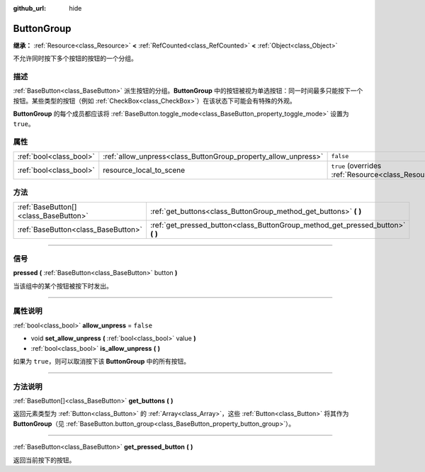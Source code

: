 :github_url: hide

.. DO NOT EDIT THIS FILE!!!
.. Generated automatically from Godot engine sources.
.. Generator: https://github.com/godotengine/godot/tree/master/doc/tools/make_rst.py.
.. XML source: https://github.com/godotengine/godot/tree/master/doc/classes/ButtonGroup.xml.

.. _class_ButtonGroup:

ButtonGroup
===========

**继承：** :ref:`Resource<class_Resource>` **<** :ref:`RefCounted<class_RefCounted>` **<** :ref:`Object<class_Object>`

不允许同时按下多个按钮的按钮的一个分组。

.. rst-class:: classref-introduction-group

描述
----

:ref:`BaseButton<class_BaseButton>` 派生按钮的分组。\ **ButtonGroup** 中的按钮被视为单选按钮：同一时间最多只能按下一个按钮。某些类型的按钮（例如 :ref:`CheckBox<class_CheckBox>`\ ）在该状态下可能会有特殊的外观。

\ **ButtonGroup** 的每个成员都应该将 :ref:`BaseButton.toggle_mode<class_BaseButton_property_toggle_mode>` 设置为 ``true``\ 。

.. rst-class:: classref-reftable-group

属性
----

.. table::
   :widths: auto

   +-------------------------+----------------------------------------------------------------+---------------------------------------------------------------------------------------+
   | :ref:`bool<class_bool>` | :ref:`allow_unpress<class_ButtonGroup_property_allow_unpress>` | ``false``                                                                             |
   +-------------------------+----------------------------------------------------------------+---------------------------------------------------------------------------------------+
   | :ref:`bool<class_bool>` | resource_local_to_scene                                        | ``true`` (overrides :ref:`Resource<class_Resource_property_resource_local_to_scene>`) |
   +-------------------------+----------------------------------------------------------------+---------------------------------------------------------------------------------------+

.. rst-class:: classref-reftable-group

方法
----

.. table::
   :widths: auto

   +---------------------------------------+------------------------------------------------------------------------------------+
   | :ref:`BaseButton[]<class_BaseButton>` | :ref:`get_buttons<class_ButtonGroup_method_get_buttons>` **(** **)**               |
   +---------------------------------------+------------------------------------------------------------------------------------+
   | :ref:`BaseButton<class_BaseButton>`   | :ref:`get_pressed_button<class_ButtonGroup_method_get_pressed_button>` **(** **)** |
   +---------------------------------------+------------------------------------------------------------------------------------+

.. rst-class:: classref-section-separator

----

.. rst-class:: classref-descriptions-group

信号
----

.. _class_ButtonGroup_signal_pressed:

.. rst-class:: classref-signal

**pressed** **(** :ref:`BaseButton<class_BaseButton>` button **)**

当该组中的某个按钮被按下时发出。

.. rst-class:: classref-section-separator

----

.. rst-class:: classref-descriptions-group

属性说明
--------

.. _class_ButtonGroup_property_allow_unpress:

.. rst-class:: classref-property

:ref:`bool<class_bool>` **allow_unpress** = ``false``

.. rst-class:: classref-property-setget

- void **set_allow_unpress** **(** :ref:`bool<class_bool>` value **)**
- :ref:`bool<class_bool>` **is_allow_unpress** **(** **)**

如果为 ``true``\ ，则可以取消按下该 **ButtonGroup** 中的所有按钮。

.. rst-class:: classref-section-separator

----

.. rst-class:: classref-descriptions-group

方法说明
--------

.. _class_ButtonGroup_method_get_buttons:

.. rst-class:: classref-method

:ref:`BaseButton[]<class_BaseButton>` **get_buttons** **(** **)**

返回元素类型为 :ref:`Button<class_Button>` 的 :ref:`Array<class_Array>`\ ，这些 :ref:`Button<class_Button>` 将其作为 **ButtonGroup**\ （见 :ref:`BaseButton.button_group<class_BaseButton_property_button_group>`\ ）。

.. rst-class:: classref-item-separator

----

.. _class_ButtonGroup_method_get_pressed_button:

.. rst-class:: classref-method

:ref:`BaseButton<class_BaseButton>` **get_pressed_button** **(** **)**

返回当前按下的按钮。

.. |virtual| replace:: :abbr:`virtual (本方法通常需要用户覆盖才能生效。)`
.. |const| replace:: :abbr:`const (本方法没有副作用。不会修改该实例的任何成员变量。)`
.. |vararg| replace:: :abbr:`vararg (本方法除了在此处描述的参数外，还能够继续接受任意数量的参数。)`
.. |constructor| replace:: :abbr:`constructor (本方法用于构造某个类型。)`
.. |static| replace:: :abbr:`static (调用本方法无需实例，所以可以直接使用类名调用。)`
.. |operator| replace:: :abbr:`operator (本方法描述的是使用本类型作为左操作数的有效操作符。)`
.. |bitfield| replace:: :abbr:`BitField (这个值是由下列标志构成的位掩码整数。)`
